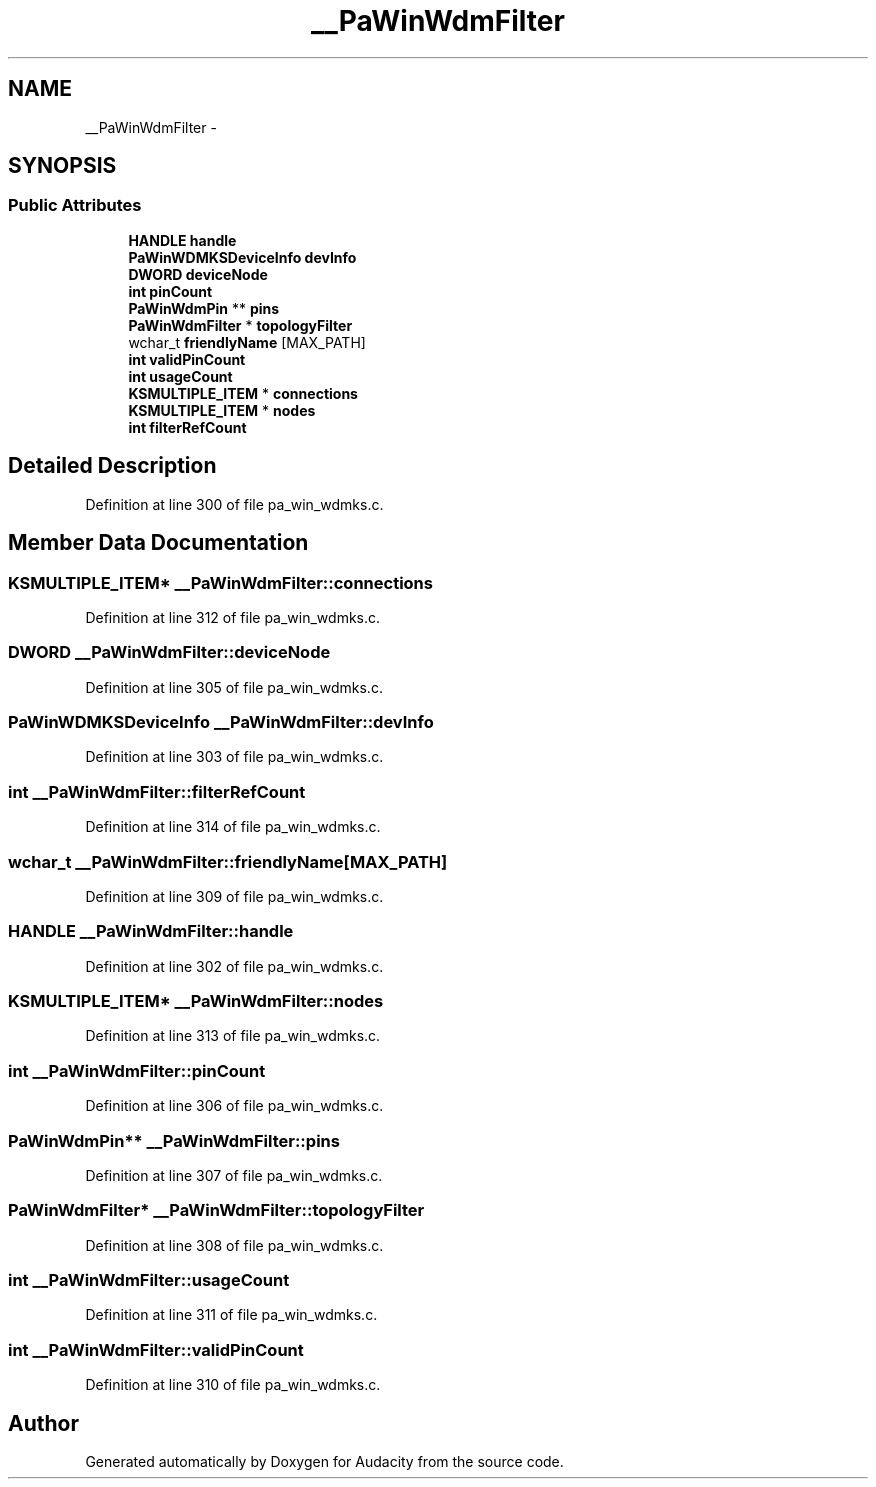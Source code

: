 .TH "__PaWinWdmFilter" 3 "Thu Apr 28 2016" "Audacity" \" -*- nroff -*-
.ad l
.nh
.SH NAME
__PaWinWdmFilter \- 
.SH SYNOPSIS
.br
.PP
.SS "Public Attributes"

.in +1c
.ti -1c
.RI "\fBHANDLE\fP \fBhandle\fP"
.br
.ti -1c
.RI "\fBPaWinWDMKSDeviceInfo\fP \fBdevInfo\fP"
.br
.ti -1c
.RI "\fBDWORD\fP \fBdeviceNode\fP"
.br
.ti -1c
.RI "\fBint\fP \fBpinCount\fP"
.br
.ti -1c
.RI "\fBPaWinWdmPin\fP ** \fBpins\fP"
.br
.ti -1c
.RI "\fBPaWinWdmFilter\fP * \fBtopologyFilter\fP"
.br
.ti -1c
.RI "wchar_t \fBfriendlyName\fP [MAX_PATH]"
.br
.ti -1c
.RI "\fBint\fP \fBvalidPinCount\fP"
.br
.ti -1c
.RI "\fBint\fP \fBusageCount\fP"
.br
.ti -1c
.RI "\fBKSMULTIPLE_ITEM\fP * \fBconnections\fP"
.br
.ti -1c
.RI "\fBKSMULTIPLE_ITEM\fP * \fBnodes\fP"
.br
.ti -1c
.RI "\fBint\fP \fBfilterRefCount\fP"
.br
.in -1c
.SH "Detailed Description"
.PP 
Definition at line 300 of file pa_win_wdmks\&.c\&.
.SH "Member Data Documentation"
.PP 
.SS "\fBKSMULTIPLE_ITEM\fP* __PaWinWdmFilter::connections"

.PP
Definition at line 312 of file pa_win_wdmks\&.c\&.
.SS "\fBDWORD\fP __PaWinWdmFilter::deviceNode"

.PP
Definition at line 305 of file pa_win_wdmks\&.c\&.
.SS "\fBPaWinWDMKSDeviceInfo\fP __PaWinWdmFilter::devInfo"

.PP
Definition at line 303 of file pa_win_wdmks\&.c\&.
.SS "\fBint\fP __PaWinWdmFilter::filterRefCount"

.PP
Definition at line 314 of file pa_win_wdmks\&.c\&.
.SS "wchar_t __PaWinWdmFilter::friendlyName[MAX_PATH]"

.PP
Definition at line 309 of file pa_win_wdmks\&.c\&.
.SS "\fBHANDLE\fP __PaWinWdmFilter::handle"

.PP
Definition at line 302 of file pa_win_wdmks\&.c\&.
.SS "\fBKSMULTIPLE_ITEM\fP* __PaWinWdmFilter::nodes"

.PP
Definition at line 313 of file pa_win_wdmks\&.c\&.
.SS "\fBint\fP __PaWinWdmFilter::pinCount"

.PP
Definition at line 306 of file pa_win_wdmks\&.c\&.
.SS "\fBPaWinWdmPin\fP** __PaWinWdmFilter::pins"

.PP
Definition at line 307 of file pa_win_wdmks\&.c\&.
.SS "\fBPaWinWdmFilter\fP* __PaWinWdmFilter::topologyFilter"

.PP
Definition at line 308 of file pa_win_wdmks\&.c\&.
.SS "\fBint\fP __PaWinWdmFilter::usageCount"

.PP
Definition at line 311 of file pa_win_wdmks\&.c\&.
.SS "\fBint\fP __PaWinWdmFilter::validPinCount"

.PP
Definition at line 310 of file pa_win_wdmks\&.c\&.

.SH "Author"
.PP 
Generated automatically by Doxygen for Audacity from the source code\&.
